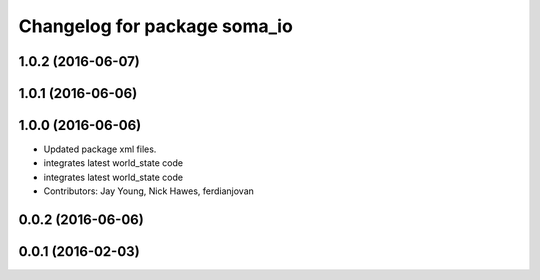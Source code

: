 ^^^^^^^^^^^^^^^^^^^^^^^^^^^^^
Changelog for package soma_io
^^^^^^^^^^^^^^^^^^^^^^^^^^^^^

1.0.2 (2016-06-07)
------------------

1.0.1 (2016-06-06)
------------------

1.0.0 (2016-06-06)
------------------
* Updated package xml files.
* integrates latest world_state code
* integrates latest world_state code
* Contributors: Jay Young, Nick Hawes, ferdianjovan

0.0.2 (2016-06-06)
------------------

0.0.1 (2016-02-03)
------------------

